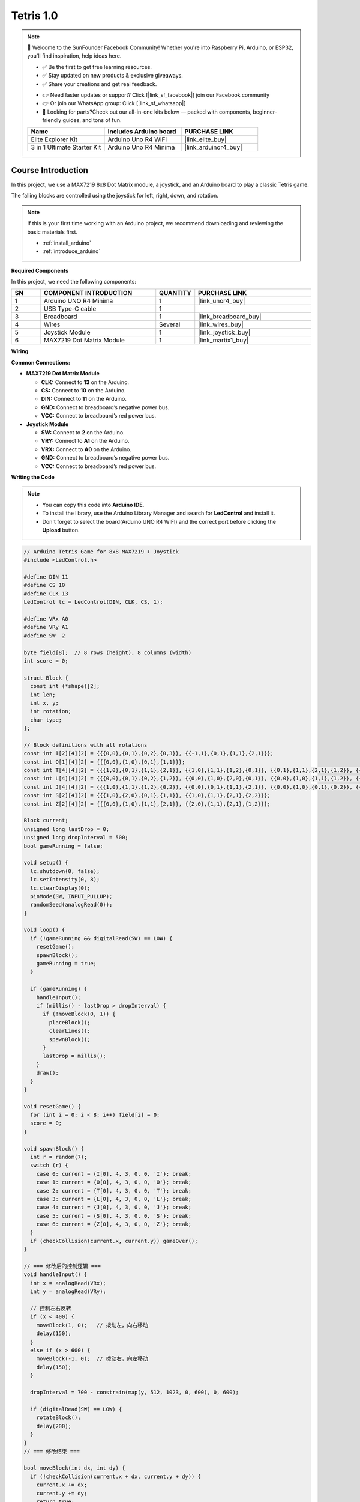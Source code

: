.. _Tetris1.0:

Tetris 1.0
==============================================================

.. note::
  
  🌟 Welcome to the SunFounder Facebook Community! Whether you're into Raspberry Pi, Arduino, or ESP32, you'll find inspiration, help ideas here.
   
  - ✅ Be the first to get free learning resources. 
   
  - ✅ Stay updated on new products & exclusive giveaways. 
   
  - ✅ Share your creations and get real feedback.
   
  * 👉 Need faster updates or support? Click [|link_sf_facebook|] join our Facebook community 

  * 👉 Or join our WhatsApp group: Click [|link_sf_whatsapp|]
  
  * 🎁 Looking for parts?Check out our all-in-one kits below — packed with components, beginner-friendly guides, and tons of fun.
  
  .. list-table::
    :widths: 20 20 20
    :header-rows: 1

    *   - Name	
        - Includes Arduino board
        - PURCHASE LINK
    *   - Elite Explorer Kit	
        - Arduino Uno R4 WiFi
        - |link_elite_buy|
    *   - 3 in 1 Ultimate Starter Kit
        - Arduino Uno R4 Minima
        - |link_arduinor4_buy|

Course Introduction
------------------------

In this project, we use a MAX7219 8x8 Dot Matrix module, a joystick, and an Arduino board to play a classic Tetris game.

The falling blocks are controlled using the joystick for left, right, down, and rotation.

.. raw:: html
 
 <iframe width="700" height="394" src="https://www.youtube.com/embed/_zZuwgufLBg?si=f7chyOB_esjepr0y" title="YouTube video player" frameborder="0" allow="accelerometer; autoplay; clipboard-write; encrypted-media; gyroscope; picture-in-picture; web-share" referrerpolicy="strict-origin-when-cross-origin" allowfullscreen></iframe>

.. note::

  If this is your first time working with an Arduino project, we recommend downloading and reviewing the basic materials first.
  
  * :ref:`install_arduino`
  * :ref:`introduce_arduino`

**Required Components**

In this project, we need the following components:

.. list-table::
    :widths: 5 20 5 20
    :header-rows: 1

    *   - SN
        - COMPONENT INTRODUCTION	
        - QUANTITY
        - PURCHASE LINK

    *   - 1
        - Arduino UNO R4 Minima
        - 1
        - |link_unor4_buy|
    *   - 2
        - USB Type-C cable
        - 1
        - 
    *   - 3
        - Breadboard
        - 1
        - |link_breadboard_buy|
    *   - 4
        - Wires
        - Several
        - |link_wires_buy|
    *   - 5
        - Joystick Module
        - 1
        - |link_joystick_buy|
    *   - 6
        - MAX7219 Dot Matrix Module
        - 1
        - |link_martix1_buy|


**Wiring**

.. image:: img/Tetris_Game_bb.png

**Common Connections:**

* **MAX7219 Dot Matrix Module**

  - **CLK:** Connect to **13** on the Arduino.
  - **CS:** Connect to **10** on the Arduino.
  - **DIN:** Connect to **11** on the Arduino.
  - **GND:** Connect to breadboard’s negative power bus.
  - **VCC:** Connect to breadboard’s red power bus.

* **Joystick Module**

  - **SW:** Connect to **2** on the Arduino.
  - **VRY:** Connect to **A1** on the Arduino.
  - **VRX:** Connect to **A0** on the Arduino.
  - **GND:** Connect to breadboard’s negative power bus.
  - **VCC:** Connect to breadboard’s red power bus.

**Writing the Code**

.. note::

    * You can copy this code into **Arduino IDE**. 
    * To install the library, use the Arduino Library Manager and search for **LedControl** and install it.
    * Don't forget to select the board(Arduino UNO R4 WIFI) and the correct port before clicking the **Upload** button.

.. code-block:: arduino

      // Arduino Tetris Game for 8x8 MAX7219 + Joystick
      #include <LedControl.h>

      #define DIN 11
      #define CS 10
      #define CLK 13
      LedControl lc = LedControl(DIN, CLK, CS, 1);

      #define VRx A0
      #define VRy A1
      #define SW  2

      byte field[8];  // 8 rows (height), 8 columns (width)
      int score = 0;

      struct Block {
        const int (*shape)[2];
        int len;
        int x, y;
        int rotation;
        char type;
      };

      // Block definitions with all rotations
      const int I[2][4][2] = {{{0,0},{0,1},{0,2},{0,3}}, {{-1,1},{0,1},{1,1},{2,1}}};
      const int O[1][4][2] = {{{0,0},{1,0},{0,1},{1,1}}};
      const int T[4][4][2] = {{{1,0},{0,1},{1,1},{2,1}}, {{1,0},{1,1},{1,2},{0,1}}, {{0,1},{1,1},{2,1},{1,2}}, {{1,0},{1,1},{1,2},{2,1}}};
      const int L[4][4][2] = {{{0,0},{0,1},{0,2},{1,2}}, {{0,0},{1,0},{2,0},{0,1}}, {{0,0},{1,0},{1,1},{1,2}}, {{2,0},{0,1},{1,1},{2,1}}};
      const int J[4][4][2] = {{{1,0},{1,1},{1,2},{0,2}}, {{0,0},{0,1},{1,1},{2,1}}, {{0,0},{1,0},{0,1},{0,2}}, {{0,0},{1,0},{2,0},{2,1}}};
      const int S[2][4][2] = {{{1,0},{2,0},{0,1},{1,1}}, {{1,0},{1,1},{2,1},{2,2}}};
      const int Z[2][4][2] = {{{0,0},{1,0},{1,1},{2,1}}, {{2,0},{1,1},{2,1},{1,2}}};

      Block current;
      unsigned long lastDrop = 0;
      unsigned long dropInterval = 500;
      bool gameRunning = false;

      void setup() {
        lc.shutdown(0, false);
        lc.setIntensity(0, 8);
        lc.clearDisplay(0);
        pinMode(SW, INPUT_PULLUP);
        randomSeed(analogRead(0));
      }

      void loop() {
        if (!gameRunning && digitalRead(SW) == LOW) {
          resetGame();
          spawnBlock();
          gameRunning = true;
        }

        if (gameRunning) {
          handleInput();
          if (millis() - lastDrop > dropInterval) {
            if (!moveBlock(0, 1)) {
              placeBlock();
              clearLines();
              spawnBlock();
            }
            lastDrop = millis();
          }
          draw();
        }
      }

      void resetGame() {
        for (int i = 0; i < 8; i++) field[i] = 0;
        score = 0;
      }

      void spawnBlock() {
        int r = random(7);
        switch (r) {
          case 0: current = {I[0], 4, 3, 0, 0, 'I'}; break;
          case 1: current = {O[0], 4, 3, 0, 0, 'O'}; break;
          case 2: current = {T[0], 4, 3, 0, 0, 'T'}; break;
          case 3: current = {L[0], 4, 3, 0, 0, 'L'}; break;
          case 4: current = {J[0], 4, 3, 0, 0, 'J'}; break;
          case 5: current = {S[0], 4, 3, 0, 0, 'S'}; break;
          case 6: current = {Z[0], 4, 3, 0, 0, 'Z'}; break;
        }
        if (checkCollision(current.x, current.y)) gameOver();
      }

      // === 修改后的控制逻辑 ===
      void handleInput() {
        int x = analogRead(VRx);
        int y = analogRead(VRy);

        // 控制左右反转
        if (x < 400) { 
          moveBlock(1, 0);   // 拨动左，向右移动
          delay(150);
        }
        else if (x > 600) {
          moveBlock(-1, 0);  // 拨动右，向左移动
          delay(150);
        }

        dropInterval = 700 - constrain(map(y, 512, 1023, 0, 600), 0, 600);

        if (digitalRead(SW) == LOW) {
          rotateBlock();
          delay(200);
        }
      }
      // === 修改结束 ===

      bool moveBlock(int dx, int dy) {
        if (!checkCollision(current.x + dx, current.y + dy)) {
          current.x += dx;
          current.y += dy;
          return true;
        }
        return false;
      }

      bool checkCollision(int x, int y) {
        for (int i = 0; i < current.len; i++) {
          int px = x + current.shape[i][0];
          int py = y + current.shape[i][1];
          if (px < 0 || px >= 8 || py < 0 || py >= 8) return true;
          if (field[py] & (1 << px)) return true;
        }
        return false;
      }

      void placeBlock() {
        for (int i = 0; i < current.len; i++) {
          int px = current.x + current.shape[i][0];
          int py = current.y + current.shape[i][1];
          if (px >= 0 && px < 8 && py >= 0 && py < 8)
            field[py] |= (1 << px);
        }
      }

      void clearLines() {
        for (int y = 0; y < 8; y++) {
          if (field[y] == 0xFF) {
            for (int j = y; j > 0; j--) field[j] = field[j - 1];
            field[0] = 0;
            score += 10;
          }
        }
      }

      void gameOver() {
        for (int i = 0; i < 6; i++) {
          for (int y = 0; y < 8; y++) {
            for (int x = 0; x < 8; x++) {
              bool ledOn = (i % 2 == 0) && (field[y] & (1 << x));
              lc.setLed(0, y, x, ledOn);
            }
          }
          delay(300);
        }
        gameRunning = false;
      }

      void draw() {
        for (int y = 0; y < 8; y++) {
          byte row = field[y];
          for (int i = 0; i < current.len; i++) {
            int px = current.x + current.shape[i][0];
            int py = current.y + current.shape[i][1];
            if (py == y && px >= 0 && px < 8)
              row |= (1 << px);
          }
          lc.setRow(0, y, row);
        }
      }

      void rotateBlock() {
        int nextRot = current.rotation + 1;
        int maxRot = 1;
        const int (*nextShape)[2];

        switch (current.type) {
          case 'I': maxRot = 2; nextShape = I[nextRot % maxRot]; break;
          case 'O': return;
          case 'T': maxRot = 4; nextShape = T[nextRot % maxRot]; break;
          case 'L': maxRot = 4; nextShape = L[nextRot % maxRot]; break;
          case 'J': maxRot = 4; nextShape = J[nextRot % maxRot]; break;
          case 'S': maxRot = 2; nextShape = S[nextRot % maxRot]; break;
          case 'Z': maxRot = 2; nextShape = Z[nextRot % maxRot]; break;
          default: return;
        }

        const int (*oldShape)[2] = current.shape;
        int oldRot = current.rotation;
        current.shape = nextShape;
        current.rotation = nextRot % maxRot;

        if (checkCollision(current.x, current.y)) {
          current.shape = oldShape;
          current.rotation = oldRot;
        }
      }
